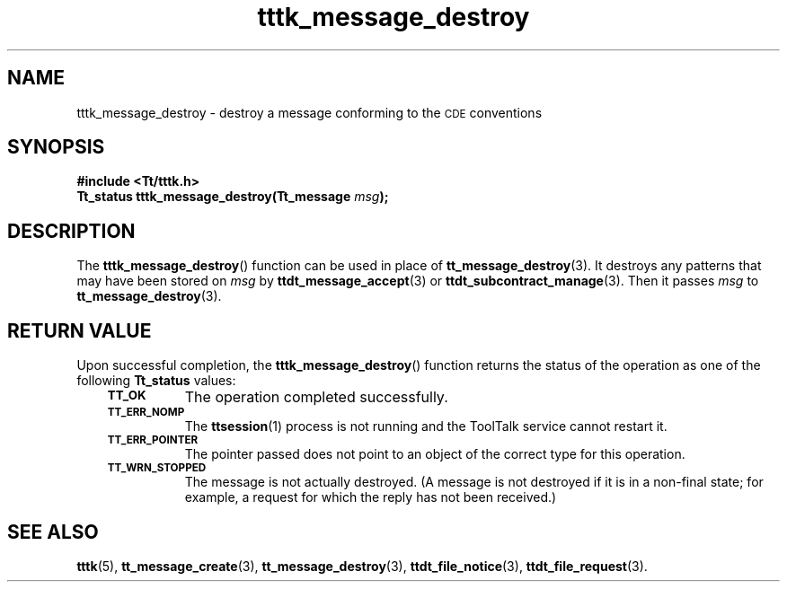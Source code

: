 .de Lc
.\" version of .LI that emboldens its argument
.TP \\n()Jn
\s-1\f3\\$1\f1\s+1
..
.TH tttk_message_destroy 3 "1 March 1996" "ToolTalk 1.3" "ToolTalk Functions"
.BH "1 March 1996"
.\" CDE Common Source Format, Version 1.0.0
.\" (c) Copyright 1993, 1994 Hewlett-Packard Company
.\" (c) Copyright 1993, 1994 International Business Machines Corp.
.\" (c) Copyright 1993, 1994 Sun Microsystems, Inc.
.\" (c) Copyright 1993, 1994 Novell, Inc.
.IX "tttk_message_destroy.3" "" "tttk_message_destroy.3" "" 
.SH NAME
tttk_message_destroy \- destroy a message conforming to the \s-1CDE\s+1 conventions
.SH SYNOPSIS
.ft 3
.nf
#include <Tt/tttk.h>
.sp 0.5v
.ta \w'Tt_status tttk_message_destroy('u
Tt_status tttk_message_destroy(Tt_message \f2msg\fP);
.PP
.fi
.SH DESCRIPTION
The
.BR tttk_message_destroy (\|)
function
can be used in place of
.BR tt_message_destroy (3).
It destroys any patterns that may have been stored on
.I msg
by
.BR ttdt_message_accept (3)
or
.BR ttdt_subcontract_manage (3).
Then it passes
.I msg
to
.BR tt_message_destroy (3).
.SH "RETURN VALUE"
Upon successful completion, the
.BR tttk_message_destroy (\|)
function returns the status of the operation as one of the following
.B Tt_status
values:
.PP
.RS 3
.nr )J 8
.Lc TT_OK
The operation completed successfully.
.Lc TT_ERR_NOMP
.br
The
.BR ttsession (1)
process is not running and the ToolTalk service cannot restart it.
.Lc TT_ERR_POINTER
.br
The pointer passed does not point to an object of
the correct type for this operation.
.Lc TT_WRN_STOPPED
.br
The message is not actually destroyed.
(A message is not destroyed if it is in a non-final state;
for example, a request for which the reply has not been received.)
.PP
.RE
.nr )J 0
.SH "SEE ALSO"
.na
.BR tttk (5),
.BR tt_message_create (3),
.BR tt_message_destroy (3),
.BR ttdt_file_notice (3),
.BR ttdt_file_request (3).
